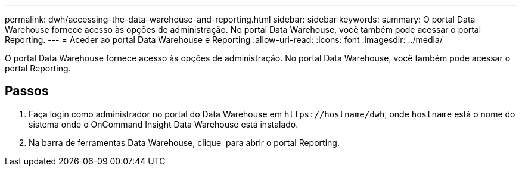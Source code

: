 ---
permalink: dwh/accessing-the-data-warehouse-and-reporting.html 
sidebar: sidebar 
keywords:  
summary: O portal Data Warehouse fornece acesso às opções de administração. No portal Data Warehouse, você também pode acessar o portal Reporting. 
---
= Aceder ao portal Data Warehouse e Reporting
:allow-uri-read: 
:icons: font
:imagesdir: ../media/


[role="lead"]
O portal Data Warehouse fornece acesso às opções de administração. No portal Data Warehouse, você também pode acessar o portal Reporting.



== Passos

. Faça login como administrador no portal do Data Warehouse em `+https://hostname/dwh+`, onde `hostname` está o nome do sistema onde o OnCommand Insight Data Warehouse está instalado.
. Na barra de ferramentas Data Warehouse, clique image:../media/oci-reporting-portal-icon.gif[""] para abrir o portal Reporting.

